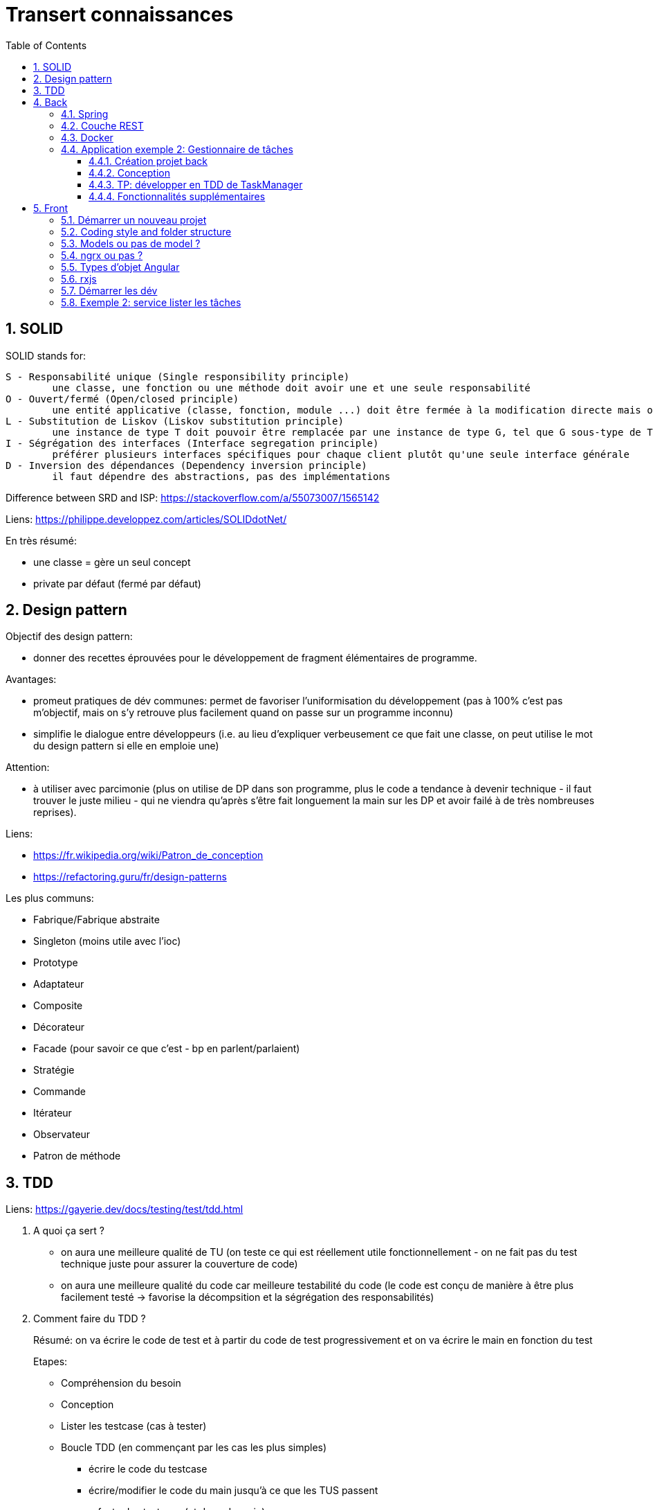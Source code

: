 = Transert connaissances
:toc:
:toclevels: 7
:sectnums:
:sectnumlevels: 7

== SOLID

SOLID stands for:

```
S - Responsabilité unique (Single responsibility principle)
	une classe, une fonction ou une méthode doit avoir une et une seule responsabilité
O - Ouvert/fermé (Open/closed principle)
	une entité applicative (classe, fonction, module ...) doit être fermée à la modification directe mais ouverte à l'extension
L - Substitution de Liskov (Liskov substitution principle)
	une instance de type T doit pouvoir être remplacée par une instance de type G, tel que G sous-type de T, sans que cela ne modifie la cohérence du programme
I - Ségrégation des interfaces (Interface segregation principle)
	préférer plusieurs interfaces spécifiques pour chaque client plutôt qu'une seule interface générale
D - Inversion des dépendances (Dependency inversion principle)
	il faut dépendre des abstractions, pas des implémentations
```

Difference between SRD and ISP: https://stackoverflow.com/a/55073007/1565142

Liens: https://philippe.developpez.com/articles/SOLIDdotNet/

En très résumé:

* une classe = gère un seul concept
* private par défaut (fermé par défaut)


== Design pattern

Objectif des design pattern:

* donner des recettes éprouvées pour le développement de fragment élémentaires de programme.

Avantages:

* promeut pratiques de dév communes: permet de favoriser l'uniformisation du développement (pas à 100% c'est pas m'objectif, mais on s'y retrouve plus facilement quand on passe sur un programme inconnu)
* simplifie le dialogue entre développeurs (i.e. au lieu d'expliquer verbeusement ce que fait une classe, on peut utilise le mot du design pattern si elle en emploie une)

Attention:

* à utiliser avec parcimonie (plus on utilise de DP dans son programme, plus le code a tendance à devenir technique - il faut trouver le juste milieu - qui ne viendra qu'après s'être fait longuement la main sur les DP et avoir failé à de très nombreuses reprises).

Liens:

* https://fr.wikipedia.org/wiki/Patron_de_conception
* https://refactoring.guru/fr/design-patterns

Les plus communs:

* Fabrique/Fabrique abstraite
* Singleton (moins utile avec l'ioc)
* Prototype
* Adaptateur
* Composite
* Décorateur
* Facade (pour savoir ce que c'est - bp en parlent/parlaient)
* Stratégie
* Commande
* Itérateur
* Observateur
* Patron de méthode


== TDD

Liens: https://gayerie.dev/docs/testing/test/tdd.html

. A quoi ça sert ?
+
* on aura une meilleure qualité de TU (on teste ce qui est réellement utile fonctionnellement - on ne fait pas du test technique juste pour assurer la couverture de code)
* on aura une meilleure qualité du code car meilleure testabilité du code (le code est conçu de manière à être plus facilement testé -> favorise la décompsition et la ségrégation des responsabilités)
+
. Comment faire du TDD ?
+
Résumé: on va écrire le code de test et à partir du code de test progressivement et on va écrire le main en fonction du test
+
Etapes:
+
** Compréhension du besoin
** Conception
** Lister les testcase (cas à tester)
** Boucle TDD (en commençant par les cas les plus simples)
*** écrire le code du testcase
*** écrire/modifier le code du main jusqu'à ce que les TUS passent 
*** refacto des testcase (et donc du main)

. Implications du TDD
+
Connaître les raccourcis IDE pour générer du code
+
sur intellij:
+
```
- F2: view next error
- ALT+ENTREE: fix current error
- CTRL+F5: rerun last test
- ctrl+alt+v: extract variable
- ctrl+alt+m: extract method
- ctrl+alt+f: extract field
```
+
sur visual studio code:
+
```
- ctrl + .: opérations de refacto
```
. Exemple 1 TDD
+
On va créer un programme Echo qui va lire la sysin et écrire chaque mot en stdout
Lorsqu'on écrit un mot en Q, on quitte le programme
+
Conception:
+
```
Reader {
	String read();
}
Writer {
	write(String);
}
Echo {
	echo();
}
```
+
Liste des cas à tester (pour Echo):
+
* l'utilisateur quitte le programme
* l'utilisateur écrit qq chose


== Back

=== Spring

Spring scanne au démarre toutes les classes contenus dans le ackage de la clase référencée par le SpringRunner
+ toutes les autoconfigurations (qui sont en général des librairies réutilisables).

Liens:

* la bible: https://docs.spring.io/spring-boot/docs/current/reference/htmlsingle/
* pour la doc de toute la configuration possible avec Spring Boot, se reporter au chapitre Common Application Properties
* nouveautés spring: https://spring.io/blog


. Déclarer un bean spring:
```
@RestController
@Controller
@Service
@Component
@Repository
@Named et @Singleton
@Configuration + @Bean (pour déclarer n beans)
! autoconf possibles
```
. Injecter ce bean 
  via un champ ou une méthode annoté avec @Autowired/@Inject/@Resource
  ou via le contructeur (mieux pour les TUs *et* pour sentir quand il y a trop d'interdépendance - bref, qd le design commence à sentir mauvais)


Pour injecter:

* soit via constructeur
* soit directement dans l'attribut via @Autowired ou @Inject

=== Couche REST

```
@RestController
@PathVariable
@RequestParam
@RequestBody
@RequestMapping
ResponseEntity
```

@ControllerAdvice + @ExceptionHandler

TP: créer une application spring avec contrôleur REST qui appelle un bean service greetings.
	jouer avec les annotations (RequestMapping, PathVariable, ResponseEntity, RequestBody)
	i.e. GET  /api?name=user, GET /api/{user}, PUT ...


=== Docker

- qu'est ce que c'est, à quoi ça sert ?
- dockerhub
- lancer le helloworld
- présentation des layers, et optimisation des images
- TP: création d'une image de l'application Spring précédente et lancement
	googler pour le faire
+
```
docker build .
docker run <img> avec <img>: nom de l'image produit à la fin du build
```
- divers +
  différence image/container
  se connecter à un container existant, faire du apt install, etc...


=== Application exemple 2: Gestionnaire de tâches


Objectif:

L'application va permettre à un utilisateur de créer des tâches.

Pour créer une tâche l'utilisateur doit indiquer:

* quel est le type de tâche
* configurer la tâche

L'application va gérer une liste de types de tâches.

Exemple de types de tâches:

* Sysout: va afficher la configuration de la tâche en sysout
* Grovvy: va exécuter le script groovy fourni par l'utilisateur (dans la configuration de la tâche)
* HostStats: affiche l'état du serveur (cpu, etc...) en sysout

De nouvelles versions de l'application pourraient permettre de proposer plus de tâches.

Il faut donc que ce soit un mécanisme extensible.

L'utilisateur pourra lister les tâches créer, les modifier et les supprimer.

Il pourra aussi demander l'exécution d'une tâche (il peut exécuter plusieurs fois la même tâche).

Il pourra ensuite consulter l'état des tâches lancées.

On doit voir à minima:

* identifiant d'exécution
* nom de la tâche
* timestamp de début et fin de l'exécution
* sysout/syserr
* statut
* stack d'erreur



==== Création projet back

=> spring starter

==== Conception

```
Task<<command>>
=> exécution ?
=> définition

Status
=> SUCCESS, SCHEDULED, RUNNING, ABORTED, ERROR

TaskRun
=> historique d'exécution d'une tâche
seulement avce status success, running, aborted ou error

TaskExecutor<ISP>
-> lance l'exécution d'une tâche (retourne un TaskRun)
=> une implémentation pourrait êxécuter en synchrone, une autre en asynchronevia background thread, une autre en async via kafka, etc...

TDD de 
<ISP>
-> liste des tâches
-> création d'une nouvelle tâche

Task(Run)Manager<ISP> ?
-> liste des exécutions

TaskLog
- error
- sout
```


==== TP: développer en TDD de TaskManager

- liste: si pas de tâche en base, alors retourner liste vide
- liste: si tâche en base, alors retourner les tâches en base (liste paginée) +
  => simplifié car au final on utilise juste un repo (un seul TU donc)
- detail: visu détail tache, success
- detail: si tache existe pas, alors Optional +
  => simplifié
- update: si tache existe, alors vérifier mak
- update: si tâche n'existe pas alors NotFound
- delete: idem update
- create: prendre un taskType en entrée + nom dela tâche (pas de config pour le moment)
- create: vérifier qu'une tâche de meme nom n'existe pas en db


==== Fonctionnalités supplémentaires

Si nous souhaitons continuer le développement, on peut imaginer:

* pouvoir paramétrer le runner des tâches (i.e. synchrone, dans un thread en background, sur un autre serveur (i.e. kafka ?)) 
* métadonnées de configuration (spécifique à chaque type de tâches)
* types de tâches supplémentaires: groovy, etc...



== Front


=== Démarrer un nouveau projet

```
# update to latest version of ng cli
npm install -g @angular/cli@latest

# change node version 
nvm install 14.17.6

# créer nouvelle version de projet angular
ng new

# installer material ou autre bibliothèque
ng add @angular/material
```

=== Coding style and folder structure

Liens: 

* https://angular.io/guide/styleguide

On a adopté l'organisation suivrante dans COF:

```
src/app/core

src/app/features
	fonction1
	fonction2
src/app/shared
	comp1
	comp2
```

Le répertoire features contient les modules fonctionnels de l'application

Le répertoire shared contient les modules partagés (utilisés) par plusieurs autres modules de l'application

Le répertoire core contient les composants utilisés dès le démarrage de l'application (i.e. authentification, layout, ...)

Cette organisation permet:

* promouvoir l'organisation fonctionnelle de l'application (chaque répertoire fils de features, et shared correspond à un nom/module fonctionnel - éviter le découpage technique) +
Donc on aura plutôt un découpage:
+
```
src/app/features
	objet-formation
	formation
```
+
Donc on aura plutôt un découpage:
+
```
src/app/features
	components
	services
	models
```
* activer le lazy loading (sur les features)


=== Models ou pas de model ?

Perso, je suis pour la création d'objet model distincyts de l'API - sauf dans le cas d'une application très simple qui doit être développée rapidement ou jettable.

Ceci permet d'ajouter du comportement directement au niveau des models et simplifie la maintenance.

Dans COF, cela a permis d'éliminer du code dupliqué des composants angular en le déplacant dans le modèle


=== ngrx ou pas ?

A mon sens, déjà il faut bien maîtriser angular et rxjs avant d'envisager la mise en place de ngrx.


=== Types d'objet Angular

* Composant
* Service
* Module
* Router
* Pipe
* Resolver
* Interceptor

Composant:
- il s'agit dun composant graphique +
	-> favorise la réutilisation et le découpage en briques élémentaires de l'UI +
	-> utiliser SRP !!!

Service:

* Singleton (en général)

Model:

* Pas un composant Angular, mais correspond aux entities/value object de l'application du point de vue front
	certains projets utilisent les objets retournés par les APIs appelés (bof)
	d'autres projets créent leur modèle eux même (pour pouvoir ajouter du code)

Module:

* permet de regrouper des classes Angular liées à une même fonctionnalité ensemble.
	un module va permettre d'exposer uniquement ce qui est censé être utilisé par l'extérieur et cacher ce qui est propre à l'implémentation de la fonctionnalité
	i.e. si pour développer une fonctionnalité 'lister les tâches', j'ai dû développer un composant liste de tâches mais aussi un composant colonne de la liste,
	alors le module exportera uniquement le composant 'liste des tâches' (celui pouvant être utilisé par d'autres modules)

Router:

* permet de naviguer entre écrans/fragments d'écran

Pipe:

* permet d'optimiser l'affichage de données élémentaires à l'écran
* permet de réutiliser un même algorithme d'affichage +
  i.e. afficher la monnaie

Resolver:

* permet de pré-charger des données avant l'affichage d'une page. +
A utiliser avec parcimonie/soin, voire à éviter...
Bof à mon sens car:
** cela scinde artificiellement un composant en 2 (le composant ne pourra plus fonctionner sans son resolver) - on a donc 2 composants très fortement couplés
** en général pas forcément utile d'attendre la récupération des données avant de démarrer l'affichage d'une page


Interceptor:

- permet de faire des traitement avant/après une requête Ajax


=== rxjs
	
https://www.learnrxjs.io/learn-rxjs/

https://rxjs.dev/guide/overview

Tips sur Rxjs:

* faire le plus simple possible (il faut se méfier des pipes avec 10 opérateurs rxjs)
* si besoin d'échaîner bp d'étape, alors ne pas hésitez à scinder en étapes fonctionnelles (méthodes private avec des noms fonctionnels parlant)
* quand on a fini d'écrire le pipe, il faut comprendre pouquoi on a utilisé chaque opérateur (ne pas utiliser au hasard)
* lors de l'écriture du pipe, ne pas hésiter à changer les lambda (les écrire en multi-ligne si ça sert), à utiliser l'ide pour connaître le type de données en entrée et en sortie de chaque étape du pipe => une fois que ça compile faire du cleanp (i.e. multi-ligne => single line, etc...)


Opérateurs les plus utilisés:

* map
* switchMap/mergeMap

Plus rare:

* catchError
* of
* filter
* forkJoin
* takeUntil

A éviter:

* pluck


=== Démarrer les dév

On va développer la partie front du projet back précédent (gestionnaire de tâches)

On utilise le client angular (ng cli) pour nous aider à créer les composants.

c.f. https://angular.io/cli/generate

Une fois qu'on sera à l'aise, on pourra les créer à la main.

```
# créer un module core
ng g module core

# créer un feature module (avec routing)
ng g module features/task --routing

# créer un composant
ng generate c features/task/task-list --export -m features/task

# créer un service
ng g s shared/task

# installer les dépendances (à faire à chaque modif du package.json)
npm i

# démarrer application
ng serve
```

More CLI:

```
ng g class core/models/task
```


=== Exemple 2: service lister les tâches

créer la fonction lister tâches dans le service (retourne une liste en dur)
hint: retour obs

utiliser le service dans le composant et afficher les tâches dans une liste

